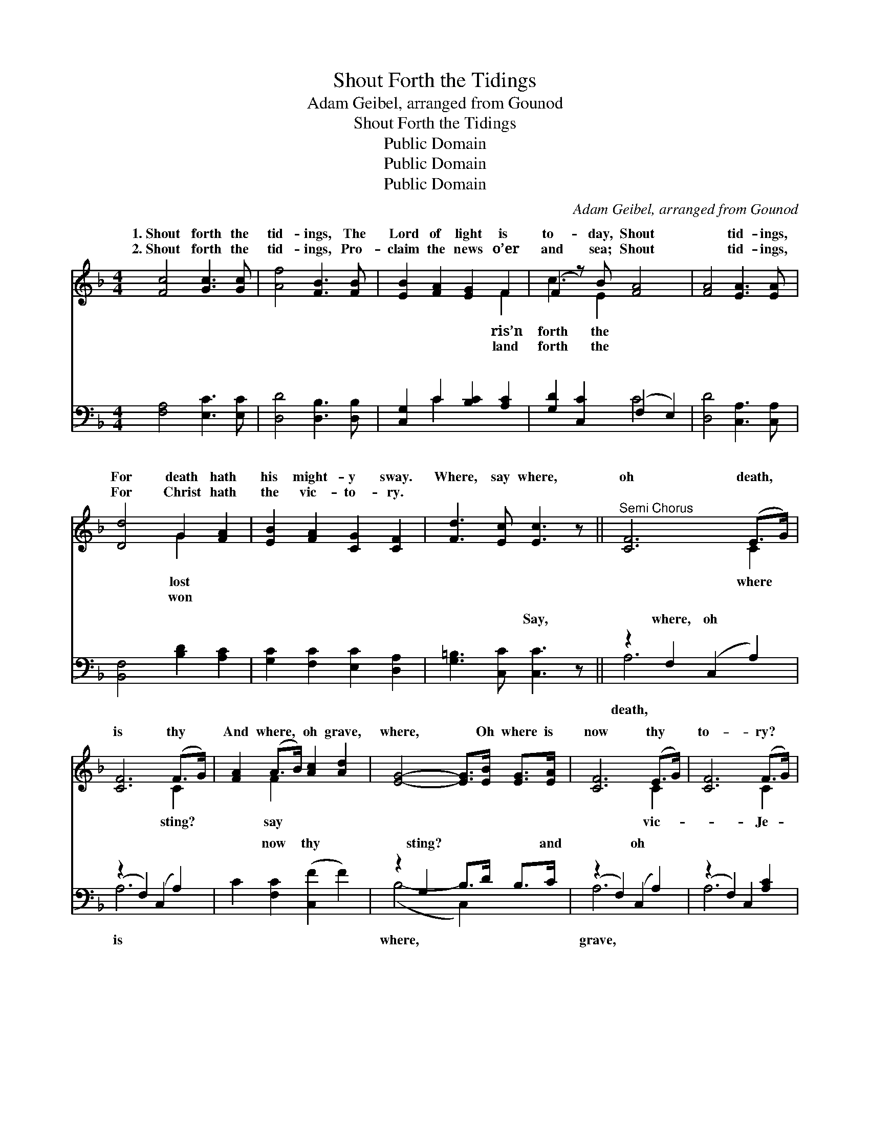 X:1
T:Shout Forth the Tidings
T:Adam Geibel, arranged from Gounod
T:Shout Forth the Tidings
T:Public Domain
T:Public Domain
T:Public Domain
C:Adam Geibel, arranged from Gounod
Z:Public Domain
%%score ( 1 2 ) ( 3 4 )
L:1/8
M:4/4
K:F
V:1 treble 
V:2 treble 
V:3 bass 
V:4 bass 
V:1
 [Fc]4 [Gc]3 [Gc] | [Af]4 [FB]3 [FB] | [EB]2 [FA]2 [EG]2 F2 | (F2 z) B [FA]4 | [FA]4 [EA]3 [EA] | %5
w: 1.~Shout forth the|tid- ings, The|Lord of light is|to- day, Shout|* tid- ings,|
w: 2.~Shout forth the|tid- ings, Pro-|claim the news o’er|and sea; Shout|* tid- ings,|
 [Dd]4 G2 [FA]2 | [EB]2 [FA]2 [CG]2 [CF]2 | [Fd]3 [Ec] [Ec]3 z ||"^Semi Chorus" [CF]6 (E>G) | %9
w: For death hath|his might- y sway.|Where, say where,|oh death, *|
w: For Christ hath|the vic- to- ry.|||
 [CF]6 (F>G) | [FA]2 (A>B) [Ac]2 [Ad]2 | [EG]4- [EG]>[EB] [EG]>[EA] | [CF]6 (E>G) | [CF]6 (F>G) | %14
w: is thy *|And where, * oh grave,|where, * Oh where is|now thy *|to- ry? *|
w: |||||
 [FA]2 [FA]2 [Af]2 [Ge]2 | [Fd]3 [Ge] [Ec]3 z || x8 |: [CF]4 C2 [CF]>[CG] | %18
w: sus hath a- ris-|en, He hath||burst His three days|
w: ||||
 [FA]4 [CF] z [FA]>[FB] | [Fc]2 [Fc]2 [Fd]3 [Fc] | [Fc]4 [FA]2 z2 | [Ec]4 [FA]2 F>[FA] | %22
w: son; Praise Him, praise|the Sav- ior, Who|hath con-|quered death and hell.|
w: ||||
 [Ec]4 [FA]2 F>[FA] | [EG]2 ([Ec]>[Fd]) [Ec]2 [D=B]2 | [Ec]2 z6 | [Ed]4 [Fc]2 [FA]>F | %26
w: thou, praise the might-|God, Let * your prais-|es|ev- er loud- ly|
w: ||||
 [Ec]2 [EB]2 [FA]4 | [Fd]3 [Fc] [Fd][Fc][EB][FA] | [GB]2 [FA]2 [EG]4 | %29
w: Praise on earth,|and praise ye Heav- en- ly|host, Fa- ther,|
w: |||
 [CF]3 [A,C] [B,D][CE][DF][EG] | [FA][EG]([FA][GB]) [Ac]2 [Fd]>[Fd] | [CF]2 [FA]2 [EG]3 F | %32
w: Son, and Ho- ly Ghost. Son,|and Ho- ly * Ghost. * *||
w: |||
 (F.f/.f/ .a.f .c.f.A.c) :| [Fc]2 [Af]2 [Ge]3 [Af] | [Af]6 z2 |] %35
w: |||
w: |||
V:2
 x8 | x8 | x6 F2 | c3 E2 x3 | x8 | x4 G2 x2 | x8 | x8 || x6 C2 | x6 C2 | x2 F2 x4 | x8 | x6 C2 | %13
w: ||ris’n|forth the||lost|||where|sting?|say||vic-|
w: ||land|forth the||won||||||||
 x6 C2 | x8 | x8 || x8 |: x4 C2 x2 | x8 | x8 | x8 | x6 F3/2 x/ | x6 F3/2 x/ | x8 | x8 | x15/2 F/ | %26
w: Je-||||pri-||||Praise|y|||swell,|
w: |||||||||||||
 x8 | x8 | x8 | x8 | x8 | x7 F | F x7 :| x8 | x8 |] %35
w: |||||||||
w: |||||||||
V:3
 [F,A,]4 [E,C]3 [E,C] | [D,D]4 [D,B,]3 [D,B,] | [C,G,]2 C2 [B,C]2 [A,C]2 | %3
w: ~ ~ ~|~ ~ ~|~ ~ ~ ~|
 [G,D]2 [C,C]2 (F,2 E,2) | [D,D]4 [C,A,]3 [C,A,] | [B,,F,]4 [B,D]2 [A,C]2 | %6
w: ~ ~ ~ *|~ ~ ~|~ ~ ~|
 [G,C]2 [F,C]2 [E,C]2 [D,A,]2 | [G,=B,]3 [C,C] [C,C]3 z || z2 F,2 (C,2 A,2) | (z2 F,2) (C,2 A,2) | %10
w: ~ ~ ~ ~|~ ~ Say,|where, oh *|* ~ *|
 C2 [F,C]2 ([C,F]2 F2) | z2 G,2 B,>D B,>C | (z2 F,2) (C,2 A,2) | (z2 F,2) C,2 [A,C]2 | %14
w: * now thy *|sting? ~ ~ ~ and|* oh *|* ~ ~|
 [F,C]2 [F,C]2 [D,C]2 [D,C]2 | [G,=B,]3 [G,B,] [C,C]3 z || x8 |: [F,A,]4 [F,A,]2 [F,A,]>[F,B,] | %18
w: * ~ ~ ~|~ ~ ~||~ ~ ~ ~|
 [F,C]4 [F,A,] z F,>[F,G,] | [F,A,]2 [F,A,]2 [F,B,]3 [F,A,] | [F,A,]4 [F,C]2 z2 | %21
w: ~ ~ ~ ~|~ ~ ~ ~|~ ~|
 [C,C]4 [F,C]2 [A,C]>[F,C] | [C,C]4 [F,C]2 [A,C]>[F,C] | [G,C]2 G,2 G,2 G,2 | [C,G,]2 C>(C C2) C2 | %25
w: ~ ~ ~ ~|~ ~ ~ ~|~ ~ praise the||
 [C,B,]4 [C,A,]2 [C,C]>[C,A,] | [C,G,]2 [C,C]2 [F,C]4 | B,3 [A,C] B,[A,C][G,C][F,C] | %28
w: |||
 [E,C]2 [E,C]2 [C,C]4 | [F,A,]3 [A,,C,] [B,,D,][C,E,][D,F,][E,G,] | %30
w: ||
 [F,A,][E,G,]([F,A,][G,B,]) [A,C]2 [B,,B,]>[B,,B,] | [C,A,]2 [C,C]2 [C,B,]3 [F,A,] | %32
w: ||
 ([F,A,].F/.F/ .A.F .C.F.A,.C) :| [C,A,]2 [C,C]2 [C,C]3 [F,C] | [F,C]6 z2 |] %35
w: |||
V:4
 x8 | x8 | x2 C2 x4 | x4 C4 | x8 | x8 | x8 | x8 || A,6 x2 | A,6 x2 | x8 | (B,4- C,2) x2 | A,6 x2 | %13
w: ||~|~|||||death,|is||where, *|grave,|
 A,6 x2 | x8 | x8 || x8 |: x8 | x6 F,3/2 x/ | x8 | x8 | x8 | x8 | x2 G,2 G,2 G,2 | x2 C>C C2 C2 | %25
w: ~|||||~|||||Sav- ior *||
 x8 | x8 | B,3 B, x4 | x8 | x8 | x8 | x8 | x8 :| x8 | x8 |] %35
w: ||||||||||

